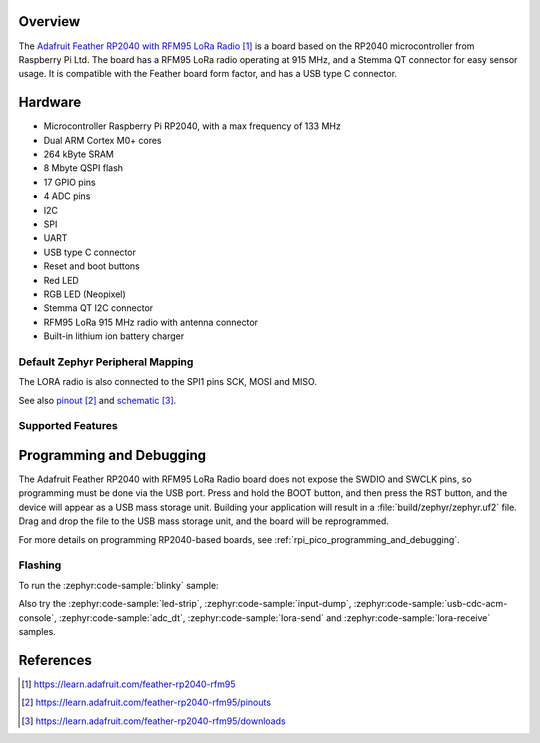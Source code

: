 .. zephyr:board:: adafruit_feather_rfm95_rp2040

Overview
********

The `Adafruit Feather RP2040 with RFM95 LoRa Radio`_ is a board based on the RP2040
microcontroller from Raspberry Pi Ltd. The board has a RFM95 LoRa radio
operating at 915 MHz, and a Stemma QT connector for easy sensor usage.
It is compatible with the Feather board form factor, and has
a USB type C connector.


Hardware
********

- Microcontroller Raspberry Pi RP2040, with a max frequency of 133 MHz
- Dual ARM Cortex M0+ cores
- 264 kByte SRAM
- 8 Mbyte QSPI flash
- 17 GPIO pins
- 4 ADC pins
- I2C
- SPI
- UART
- USB type C connector
- Reset and boot buttons
- Red LED
- RGB LED (Neopixel)
- Stemma QT I2C connector
- RFM95 LoRa 915 MHz radio with antenna connector
- Built-in lithium ion battery charger


Default Zephyr Peripheral Mapping
=================================

.. rst-class:: rst-columns

    - A0 ADC0 : GPIO26
    - A1 ADC1 : GPIO27
    - A2 ADC2 : GPIO28
    - A3 ADC3 : GPIO29
    - D24 : GPIO24
    - D25 : GPIO25
    - SCK SPI1 SCK : GPIO14
    - MO SPI1 MOSI : GPIO15
    - MI SPI1 MISO : GPIO8
    - RX UART0 : GPIO1
    - TX UART0 : GPIO0
    - GND : -
    - SDA I2C1 : GPIO2
    - SCL I2C1 : GPIO3
    - D5 : GPIO5
    - D6 : GPIO6
    - D9 : GPIO9
    - D10 : GPIO10
    - D11 : GPIO11
    - D12 : GPIO12
    - D13 and red LED : GPIO13
    - Button BOOT : GPIO7
    - RGB LED (Neopixel) signal : GPIO4
    - LORA radio CS : GPIO16
    - LORA radio RESET : GPIO17
    - LORA radio IO0 : GPIO21
    - LORA radio IO1 : GPIO22
    - LORA radio IO2 : GPIO23
    - LORA radio IO3 : GPIO19
    - LORA radio IO4 : GPIO20
    - LORA radio IO5 : GPIO18

The LORA radio is also connected to the SPI1 pins SCK, MOSI and MISO.

See also `pinout`_ and `schematic`_.


Supported Features
==================

.. zephyr:board-supported-hw::

Programming and Debugging
*************************

.. zephyr:board-supported-runners::

The Adafruit Feather RP2040 with RFM95 LoRa Radio board does not expose
the SWDIO and SWCLK pins, so programming must be done via the USB
port. Press and hold the BOOT button, and then press the RST button,
and the device will appear as a USB mass storage unit.
Building your application will result in a :file:`build/zephyr/zephyr.uf2` file.
Drag and drop the file to the USB mass storage unit, and the board
will be reprogrammed.

For more details on programming RP2040-based boards, see
:ref:`rpi_pico_programming_and_debugging`.


Flashing
========

To run the :zephyr:code-sample:`blinky` sample:

.. zephyr-app-commands::
   :zephyr-app: samples/basic/blinky/
   :board: adafruit_feather_rfm95_rp2040
   :goals: build flash

Also try the :zephyr:code-sample:`led-strip`, :zephyr:code-sample:`input-dump`,
:zephyr:code-sample:`usb-cdc-acm-console`, :zephyr:code-sample:`adc_dt`,
:zephyr:code-sample:`lora-send` and :zephyr:code-sample:`lora-receive` samples.


References
**********

.. target-notes::

.. _Adafruit Feather RP2040 with RFM95 LoRa Radio:
   https://learn.adafruit.com/feather-rp2040-rfm95

.. _pinout:
   https://learn.adafruit.com/feather-rp2040-rfm95/pinouts

.. _schematic:
   https://learn.adafruit.com/feather-rp2040-rfm95/downloads
